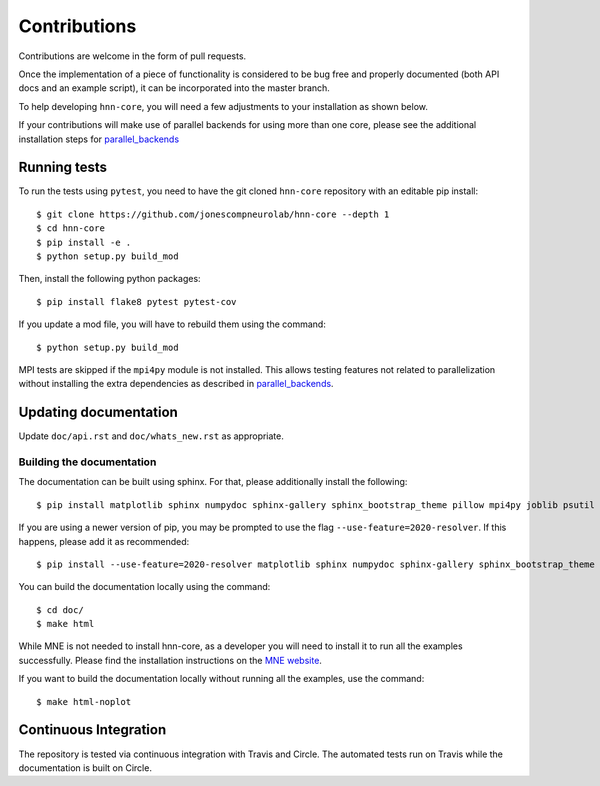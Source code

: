 Contributions
-------------

Contributions are welcome in the form of pull requests.

Once the implementation of a piece of functionality is considered to be bug
free and properly documented (both API docs and an example script),
it can be incorporated into the master branch.

To help developing ``hnn-core``, you will need a few adjustments to your
installation as shown below.

If your contributions will make use of parallel backends for using more than one core, please see the additional installation steps for `parallel_backends`_

Running tests
=============

To run the tests using ``pytest``, you need to have the git cloned ``hnn-core``
repository with an editable pip install::

    $ git clone https://github.com/jonescompneurolab/hnn-core --depth 1
    $ cd hnn-core
    $ pip install -e .
    $ python setup.py build_mod

Then, install the following python packages::

    $ pip install flake8 pytest pytest-cov

If you update a mod file, you will have to rebuild them using the command::

    $ python setup.py build_mod

MPI tests are skipped if the ``mpi4py`` module is not installed. This allows testing features not related to parallelization without installing the extra dependencies as described in `parallel_backends`_.

Updating documentation
======================

Update ``doc/api.rst`` and ``doc/whats_new.rst`` as appropriate.

Building the documentation
~~~~~~~~~~~~~~~~~~~~~~~~~~

The documentation can be built using sphinx. For that, please additionally
install the following::

    $ pip install matplotlib sphinx numpydoc sphinx-gallery sphinx_bootstrap_theme pillow mpi4py joblib psutil

If you are using a newer version of pip, you may be prompted to use the flag ``--use-feature=2020-resolver``. If this happens, please add it as recommended::

    $ pip install --use-feature=2020-resolver matplotlib sphinx numpydoc sphinx-gallery sphinx_bootstrap_theme pillow mpi4py joblib psutil

You can build the documentation locally using the command::

    $ cd doc/
    $ make html

While MNE is not needed to install hnn-core, as a developer you will need to install it
to run all the examples successfully. Please find
the installation instructions on the `MNE website <https://mne.tools/stable/install/mne_python.html>`_.

If you want to build the documentation locally without running all the examples,
use the command::

    $ make html-noplot

Continuous Integration
======================

The repository is tested via continuous integration with Travis and Circle. The automated
tests run on Travis while the documentation is built on Circle.

.. _parallel_backends: https://github.com/jonescompneurolab/hnn-core/blob/master/doc/parallel.rst
